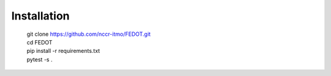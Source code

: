 Installation
============
  | git clone https://github.com/nccr-itmo/FEDOT.git
  | cd FEDOT
  | pip install -r requirements.txt 
  | pytest -s .